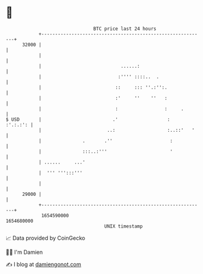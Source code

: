 * 👋

#+begin_example
                                   BTC price last 24 hours                    
               +------------------------------------------------------------+ 
         32000 |                                                            | 
               |                                                            | 
               |                             ......:                        | 
               |                            :'''' ::::..  .                 | 
               |                           ::     ::: ''.:'':.              | 
               |                           :'     ''    ''   :              | 
               |                           :                 :     .        | 
   $ USD       |                          .'                  :    :'.:.:': | 
               |                        ..:                   :..::'   '    | 
               |               .       .''                     :            | 
               |               :::..:'''                       '            | 
               | ......     ...'                                            | 
               |  ''' ''':::'''                                             | 
               |                                                            | 
         29000 |                                                            | 
               +------------------------------------------------------------+ 
                1654590000                                        1654680000  
                                       UNIX timestamp                         
#+end_example
📈 Data provided by CoinGecko

🧑‍💻 I'm Damien

✍️ I blog at [[https://www.damiengonot.com][damiengonot.com]]
